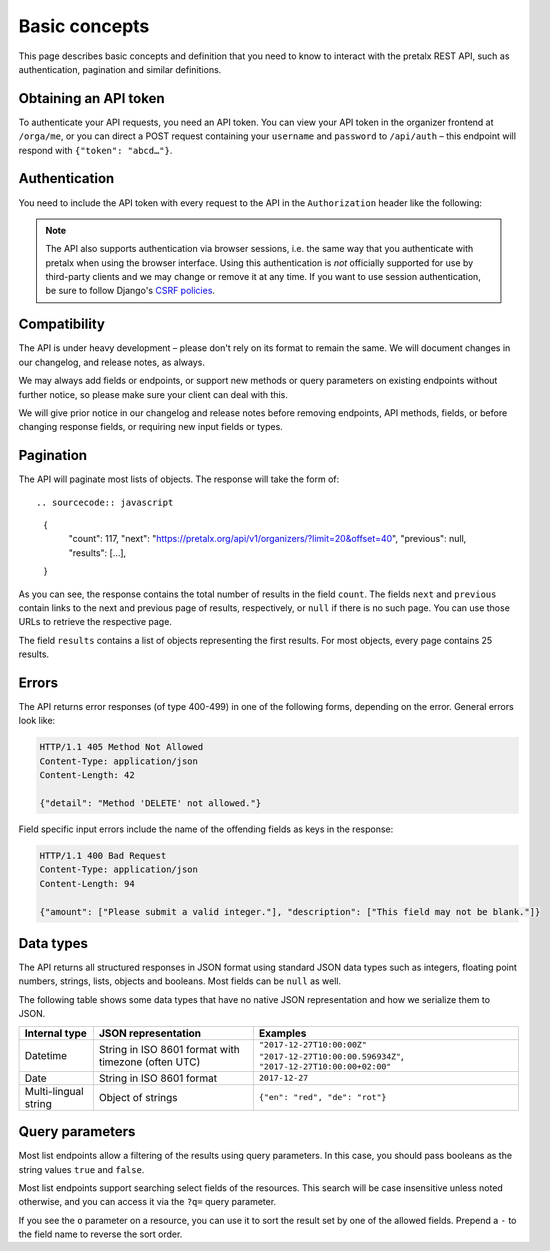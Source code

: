 Basic concepts
==============

This page describes basic concepts and definition that you need to know to
interact with the pretalx REST API, such as authentication, pagination and
similar definitions.

.. _`rest-auth`:

Obtaining an API token
----------------------

To authenticate your API requests, you need an API token. You can view your API
token in the organizer frontend at ``/orga/me``, or you can direct a POST
request containing your ``username`` and ``password`` to ``/api/auth`` – this
endpoint will respond with ``{"token": "abcd…"}``.


Authentication
--------------

You need to include the API token with every request to the API in the
``Authorization`` header like the following:

.. sourcecode:: http
   :emphasize-lines: 3

   GET /api/v1/organizers/ HTTP/1.1
   Authorization: Token e1l6gq2ye72thbwkacj7jbri7a7tvxe614ojv8ybureain92ocub46t5gab5966k

.. note:: The API also supports authentication via browser sessions,
          i.e. the same way that you authenticate with pretalx when using the
          browser interface.  Using this authentication is *not*
          officially supported for use by third-party clients and we may change
          or remove it at any time. If you want to use session authentication,
          be sure to follow Django's `CSRF policies`_.

Compatibility
-------------

The API is under heavy development – please don't rely on its format
to remain the same. We will document changes in our changelog, and release
notes, as always.

We may always add fields or endpoints, or support new methods or query
parameters on existing endpoints without further notice, so please make sure
your client can deal with this.

We will give prior notice in our changelog and release notes before removing
endpoints, API methods, fields, or before changing response fields, or
requiring new input fields or types.

Pagination
----------

The API will paginate most lists of objects. The response will take the form
of::

.. sourcecode:: javascript

    {
        "count": 117,
        "next": "https://pretalx.org/api/v1/organizers/?limit=20&offset=40",
        "previous": null,
        "results": […],
    }

As you can see, the response contains the total number of results in the field
``count``.  The fields ``next`` and ``previous`` contain links to the next and
previous page of results, respectively, or ``null`` if there is no such page.
You can use those URLs to retrieve the respective page.

The field ``results`` contains a list of objects representing the first
results. For most objects, every page contains 25 results.

Errors
------

The API returns error responses (of type 400-499) in one of the following
forms, depending on the error. General errors look like:

.. sourcecode:: http

   HTTP/1.1 405 Method Not Allowed
   Content-Type: application/json
   Content-Length: 42

   {"detail": "Method 'DELETE' not allowed."}

Field specific input errors include the name of the offending fields as keys in the response:

.. sourcecode:: http

   HTTP/1.1 400 Bad Request
   Content-Type: application/json
   Content-Length: 94

   {"amount": ["Please submit a valid integer."], "description": ["This field may not be blank."]}


Data types
----------

The API returns all structured responses in JSON format using standard JSON
data types such as integers, floating point numbers, strings, lists, objects
and booleans. Most fields can be ``null`` as well.

The following table shows some data types that have no native JSON
representation and how we serialize them to JSON.

===================== ============================ ===================================
Internal type         JSON representation          Examples
===================== ============================ ===================================
Datetime              String in ISO 8601 format    ``"2017-12-27T10:00:00Z"``
                      with timezone (often UTC)    ``"2017-12-27T10:00:00.596934Z"``,
                                                   ``"2017-12-27T10:00:00+02:00"``
Date                  String in ISO 8601 format    ``2017-12-27``
Multi-lingual string  Object of strings            ``{"en": "red", "de": "rot"}``
===================== ============================ ===================================

Query parameters
----------------

Most list endpoints allow a filtering of the results using query parameters. In
this case, you should pass booleans as the string values ``true`` and
``false``.

Most list endpoints support searching select fields of the resources.  This
search will be case insensitive unless noted otherwise, and you can access it
via the ``?q=`` query parameter.

If you see the ``o`` parameter on a resource, you can use it to sort the result
set by one of the allowed fields. Prepend a ``-`` to the field name to reverse
the sort order.

.. _CSRF policies: https://docs.djangoproject.com/en/1.11/ref/csrf/#ajax
